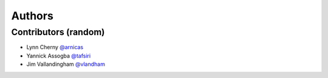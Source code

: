 *******
Authors
*******

Contributors (random)
============================

- Lynn Cherny `@arnicas <https://github.com/arnicas>`_
- Yannick Assogba `@tafsiri <https://github.com/tafsiri>`_
- Jim Vallandingham `@vlandham <https://github.com/vlandham>`_
